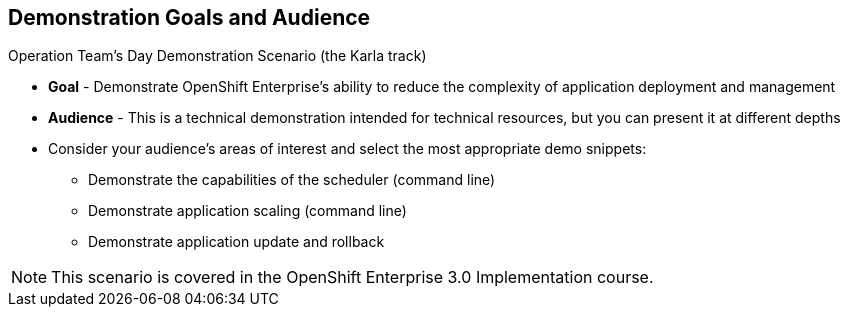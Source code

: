 :noaudio:

== Demonstration Goals and Audience

.Operation Team's Day Demonstration Scenario (the Karla track)

* *Goal* - Demonstrate OpenShift Enterprise's ability to reduce the complexity of application deployment and management
* *Audience* - This is a technical demonstration intended for technical resources, but you can present it at different depths
* Consider your audience's areas of interest and select the most appropriate demo snippets:
** Demonstrate the capabilities of the scheduler (command line) 
** Demonstrate application scaling (command line) 
** Demonstrate application update and rollback

NOTE: This scenario is covered in the OpenShift Enterprise 3.0 Implementation course.

